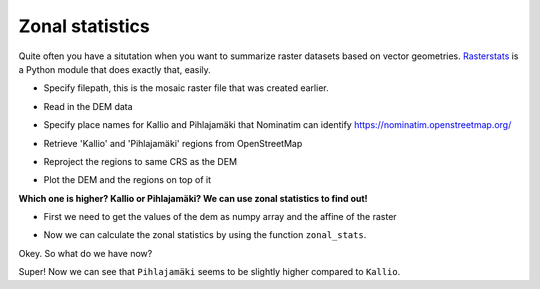 Zonal statistics
================

Quite often you have a situtation when you want to summarize raster datasets based on vector geometries.
`Rasterstats <https://github.com/perrygeo/python-rasterstats>`__ is a Python module that does exactly that, easily.

.. ipython:: python

    import rasterio
    from rasterio.plot import show
    from rasterstats import zonal_stats
    import osmnx as ox
    import geopandas as gpd

- Specify filepath, this is the mosaic raster file that was created earlier.

.. ipython:: python

    dem_fp = r"C:\HY-DATA\HENTENKA\KOODIT\Opetus\Automating-GIS-processes\Data\CSC_Lesson6\Helsinki_DEM_2x2m_Mosaic.tif"

- Read in the DEM data

.. ipython:: python

    dem = rasterio.open(dem_fp)


- Specify place names for Kallio and Pihlajamäki that Nominatim can identify https://nominatim.openstreetmap.org/

.. ipython:: python

    kallio_q = "Kallio, Helsinki, Finland"
    pihlajamaki_q = "Pihlajamäki, Malmi, Helsinki, Finland"

- Retrieve 'Kallio' and 'Pihlajamäki' regions from OpenStreetMap

.. ipython:: python

    kallio = ox.gdf_from_place(kallio_q)
    pihlajamaki = ox.gdf_from_place(pihlajamaki_q)

- Reproject the regions to same CRS as the DEM

.. ipython:: python

    kallio = kallio.to_crs(crs=dem.crs.data)
    pihlajamaki = pihlajamaki.to_crs(crs=dem.crs.data)

- Plot the DEM and the regions on top of it

.. ipython:: python

    ax = show((dem, 1))
    kallio.plot(ax=ax, facecolor='None', edgecolor='red', linewidth=2)
    @savefig zonal_stat_areas.png width=450px
    pihlajamaki.plot(ax=ax, facecolor='None', edgecolor='blue', linewidth=2)

**Which one is higher? Kallio or Pihlajamäki? We can use zonal statistics to find out!**

- First we need to get the values of the dem as numpy array and the affine of the raster

.. ipython:: python

    array = dem.read(1)
    affine = dem.affine

- Now we can calculate the zonal statistics by using the function ``zonal_stats``.

.. ipython:: python

    zs_kallio = zonal_stats(kallio, array, affine=affine, stats=['min', 'max', 'mean', 'median', 'majority'])
    zs_pihla = zonal_stats(pihlajamaki, array, affine=affine, stats=['min', 'max', 'mean', 'median', 'majority'])

Okey. So what do we have now?

.. ipython:: python

    print(zs_kallio)
    print(zs_pihla)

Super! Now we can see that ``Pihlajamäki`` seems to be slightly higher compared to ``Kallio``.